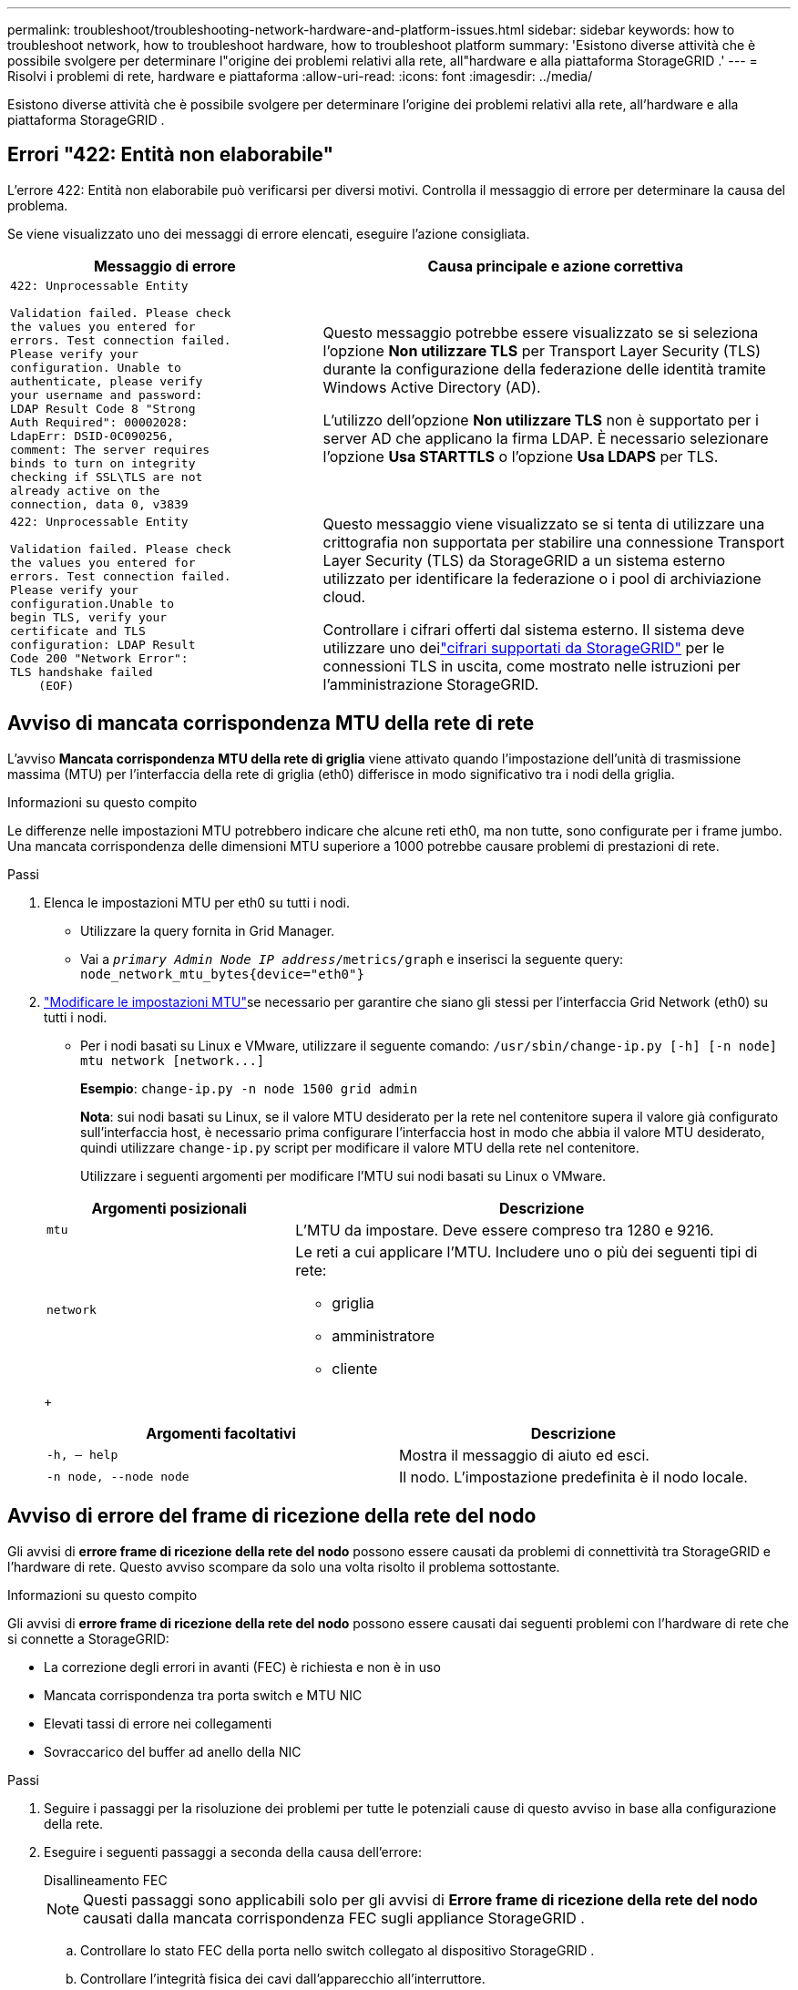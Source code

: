 ---
permalink: troubleshoot/troubleshooting-network-hardware-and-platform-issues.html 
sidebar: sidebar 
keywords: how to troubleshoot network, how to troubleshoot hardware, how to troubleshoot platform 
summary: 'Esistono diverse attività che è possibile svolgere per determinare l"origine dei problemi relativi alla rete, all"hardware e alla piattaforma StorageGRID .' 
---
= Risolvi i problemi di rete, hardware e piattaforma
:allow-uri-read: 
:icons: font
:imagesdir: ../media/


[role="lead"]
Esistono diverse attività che è possibile svolgere per determinare l'origine dei problemi relativi alla rete, all'hardware e alla piattaforma StorageGRID .



== Errori "422: Entità non elaborabile"

L'errore 422: Entità non elaborabile può verificarsi per diversi motivi.  Controlla il messaggio di errore per determinare la causa del problema.

Se viene visualizzato uno dei messaggi di errore elencati, eseguire l'azione consigliata.

[cols="2a,3a"]
|===
| Messaggio di errore | Causa principale e azione correttiva 


 a| 
[listing]
----
422: Unprocessable Entity

Validation failed. Please check
the values you entered for
errors. Test connection failed.
Please verify your
configuration. Unable to
authenticate, please verify
your username and password:
LDAP Result Code 8 "Strong
Auth Required": 00002028:
LdapErr: DSID-0C090256,
comment: The server requires
binds to turn on integrity
checking if SSL\TLS are not
already active on the
connection, data 0, v3839
---- a| 
Questo messaggio potrebbe essere visualizzato se si seleziona l'opzione *Non utilizzare TLS* per Transport Layer Security (TLS) durante la configurazione della federazione delle identità tramite Windows Active Directory (AD).

L'utilizzo dell'opzione *Non utilizzare TLS* non è supportato per i server AD che applicano la firma LDAP.  È necessario selezionare l'opzione *Usa STARTTLS* o l'opzione *Usa LDAPS* per TLS.



 a| 
[listing]
----
422: Unprocessable Entity

Validation failed. Please check
the values you entered for
errors. Test connection failed.
Please verify your
configuration.Unable to
begin TLS, verify your
certificate and TLS
configuration: LDAP Result
Code 200 "Network Error":
TLS handshake failed
    (EOF)
---- a| 
Questo messaggio viene visualizzato se si tenta di utilizzare una crittografia non supportata per stabilire una connessione Transport Layer Security (TLS) da StorageGRID a un sistema esterno utilizzato per identificare la federazione o i pool di archiviazione cloud.

Controllare i cifrari offerti dal sistema esterno.  Il sistema deve utilizzare uno deilink:../admin/supported-ciphers-for-outgoing-tls-connections.html["cifrari supportati da StorageGRID"] per le connessioni TLS in uscita, come mostrato nelle istruzioni per l'amministrazione StorageGRID.

|===


== [[troubleshoot_MTU_alert]]Avviso di mancata corrispondenza MTU della rete di rete

L'avviso *Mancata corrispondenza MTU della rete di griglia* viene attivato quando l'impostazione dell'unità di trasmissione massima (MTU) per l'interfaccia della rete di griglia (eth0) differisce in modo significativo tra i nodi della griglia.

.Informazioni su questo compito
Le differenze nelle impostazioni MTU potrebbero indicare che alcune reti eth0, ma non tutte, sono configurate per i frame jumbo.  Una mancata corrispondenza delle dimensioni MTU superiore a 1000 potrebbe causare problemi di prestazioni di rete.

.Passi
. Elenca le impostazioni MTU per eth0 su tutti i nodi.
+
** Utilizzare la query fornita in Grid Manager.
** Vai a `_primary Admin Node IP address_/metrics/graph` e inserisci la seguente query: `node_network_mtu_bytes{device="eth0"}`


. https://docs.netapp.com/us-en/storagegrid-appliances/commonhardware/changing-mtu-setting.html["Modificare le impostazioni MTU"^]se necessario per garantire che siano gli stessi per l'interfaccia Grid Network (eth0) su tutti i nodi.
+
** Per i nodi basati su Linux e VMware, utilizzare il seguente comando: `+/usr/sbin/change-ip.py [-h] [-n node] mtu network [network...]+`
+
*Esempio*: `change-ip.py -n node 1500 grid admin`

+
*Nota*: sui nodi basati su Linux, se il valore MTU desiderato per la rete nel contenitore supera il valore già configurato sull'interfaccia host, è necessario prima configurare l'interfaccia host in modo che abbia il valore MTU desiderato, quindi utilizzare `change-ip.py` script per modificare il valore MTU della rete nel contenitore.

+
Utilizzare i seguenti argomenti per modificare l'MTU sui nodi basati su Linux o VMware.

+
[cols="1a,2a"]
|===
| Argomenti posizionali | Descrizione 


 a| 
`mtu`
 a| 
L'MTU da impostare.  Deve essere compreso tra 1280 e 9216.



 a| 
`network`
 a| 
Le reti a cui applicare l'MTU.  Includere uno o più dei seguenti tipi di rete:

*** griglia
*** amministratore
*** cliente


|===
+
[cols="2a,2a"]
|===
| Argomenti facoltativi | Descrizione 


 a| 
`-h, – help`
 a| 
Mostra il messaggio di aiuto ed esci.



 a| 
`-n node, --node node`
 a| 
Il nodo.  L'impostazione predefinita è il nodo locale.

|===






== Avviso di errore del frame di ricezione della rete del nodo

Gli avvisi di *errore frame di ricezione della rete del nodo* possono essere causati da problemi di connettività tra StorageGRID e l'hardware di rete.  Questo avviso scompare da solo una volta risolto il problema sottostante.

.Informazioni su questo compito
Gli avvisi di *errore frame di ricezione della rete del nodo* possono essere causati dai seguenti problemi con l'hardware di rete che si connette a StorageGRID:

* La correzione degli errori in avanti (FEC) è richiesta e non è in uso
* Mancata corrispondenza tra porta switch e MTU NIC
* Elevati tassi di errore nei collegamenti
* Sovraccarico del buffer ad anello della NIC


.Passi
. Seguire i passaggi per la risoluzione dei problemi per tutte le potenziali cause di questo avviso in base alla configurazione della rete.
. Eseguire i seguenti passaggi a seconda della causa dell'errore:
+
[role="tabbed-block"]
====
.Disallineamento FEC
--

NOTE: Questi passaggi sono applicabili solo per gli avvisi di *Errore frame di ricezione della rete del nodo* causati dalla mancata corrispondenza FEC sugli appliance StorageGRID .

.. Controllare lo stato FEC della porta nello switch collegato al dispositivo StorageGRID .
.. Controllare l'integrità fisica dei cavi dall'apparecchio all'interruttore.
.. Se si desidera modificare le impostazioni FEC per provare a risolvere l'avviso, assicurarsi innanzitutto che l'appliance sia configurata per la modalità *Auto* nella pagina Configurazione collegamento del programma di installazione dell'appliance StorageGRID (vedere le istruzioni per l'appliance:
+
*** https://docs.netapp.com/us-en/storagegrid-appliances/sg6100/changing-link-configuration-of-sgf6112-appliance.html["SG6160"^]
*** https://docs.netapp.com/us-en/storagegrid-appliances/sg6100/changing-link-configuration-of-sgf6112-appliance.html["SGF6112"^]
*** https://docs.netapp.com/us-en/storagegrid-appliances/sg6000/changing-link-configuration-of-sg6000-cn-controller.html["SG6000"^]
*** https://docs.netapp.com/us-en/storagegrid-appliances/sg5800/changing-link-configuration-of-sg5800-controller.html["SG5800"^]
*** https://docs.netapp.com/us-en/storagegrid-appliances/sg5700/changing-link-configuration-of-e5700sg-controller.html["SG5700"^]
*** https://docs.netapp.com/us-en/storagegrid-appliances/sg110-1100/changing-link-configuration-of-sg110-and-sg1100-appliance.html["SG110 e SG1100"^]
*** https://docs.netapp.com/us-en/storagegrid-appliances/sg100-1000/changing-link-configuration-of-services-appliance.html["SG100 e SG1000"^]


.. Modificare le impostazioni FEC sulle porte dello switch.  Se possibile, le porte dell'appliance StorageGRID regoleranno le proprie impostazioni FEC per adattarle.
+
Non è possibile configurare le impostazioni FEC sugli appliance StorageGRID .  Al contrario, gli apparecchi tentano di scoprire e rispecchiare le impostazioni FEC sulle porte dello switch a cui sono collegati.  Se i collegamenti vengono forzati a velocità di rete pari a 25 GbE o 100 GbE, lo switch e la scheda di rete potrebbero non riuscire a negoziare un'impostazione FEC comune.  Senza un'impostazione FEC comune, la rete tornerà alla modalità "no-FEC".  Quando la funzione FEC non è abilitata, le connessioni sono più soggette a errori causati da disturbi elettrici.

+

NOTE: Gli apparecchi StorageGRID supportano Firecode (FC) e Reed Solomon (RS) FEC, ma anche nessun FEC.



--
.Mancata corrispondenza tra porta switch e MTU NIC
--
Se l'avviso è causato da una mancata corrispondenza tra la porta dello switch e l'MTU della scheda di rete, verificare che la dimensione dell'MTU configurata sul nodo sia la stessa dell'impostazione MTU per la porta dello switch.

La dimensione MTU configurata sul nodo potrebbe essere inferiore all'impostazione sulla porta dello switch a cui è connesso il nodo.  Se un nodo StorageGRID riceve un frame Ethernet più grande del suo MTU, cosa possibile con questa configurazione, potrebbe essere segnalato l'avviso *Errore frame ricezione rete nodo*.  Se ritieni che questo sia ciò che sta accadendo, modifica l'MTU della porta dello switch in modo che corrisponda all'MTU dell'interfaccia di rete StorageGRID oppure modifica l'MTU dell'interfaccia di rete StorageGRID in modo che corrisponda alla porta dello switch, a seconda degli obiettivi o dei requisiti MTU end-to-end.


NOTE: Per ottenere le migliori prestazioni di rete, tutti i nodi devono essere configurati con valori MTU simili sulle loro interfacce Grid Network.  L'avviso *Mancata corrispondenza MTU della rete Grid* viene attivato se si verifica una differenza significativa nelle impostazioni MTU per la rete Grid sui singoli nodi.  I valori MTU non devono essere gli stessi per tutti i tipi di rete. Vedere <<troubleshoot_MTU_alert,Risoluzione dei problemi relativi all'avviso di mancata corrispondenza dell'MTU della rete Grid>> per maggiori informazioni.


NOTE: Vedi anche https://docs.netapp.com/us-en/storagegrid-appliances/commonhardware/changing-mtu-setting.html["Cambia l'impostazione MTU"^] .

--
.Elevati tassi di errore nei collegamenti
--
.. Abilitare FEC, se non è già abilitato.
.. Verificare che il cablaggio di rete sia di buona qualità e non sia danneggiato o collegato in modo errato.
.. Se i cavi non sembrano essere la causa del problema, contattare l'assistenza tecnica.
+

NOTE: In un ambiente con un elevato rumore elettrico, è possibile che si riscontrino alti tassi di errore.



--
.Sovraccarico del buffer ad anello della NIC
--
Se l'errore è un sovraccarico del buffer ad anello della NIC, contattare l'assistenza tecnica.

Il buffer ad anello può essere superato quando il sistema StorageGRID è sovraccarico e non è in grado di elaborare tempestivamente gli eventi di rete.

--
====
. Monitorare il problema e contattare l'assistenza tecnica se l'avviso non si risolve.




== Errori di sincronizzazione dell'ora

Potresti riscontrare problemi con la sincronizzazione oraria nella tua griglia.

Se si verificano problemi di sincronizzazione temporale, verificare di aver specificato almeno quattro sorgenti NTP esterne, ciascuna delle quali fornisca un riferimento Stratum 3 o superiore, e che tutte le sorgenti NTP esterne funzionino normalmente e siano accessibili dai nodi StorageGRID .


NOTE: Quandolink:../maintain/configuring-ntp-servers.html["specificando la sorgente NTP esterna"] per un'installazione StorageGRID a livello di produzione, non utilizzare il servizio Ora di Windows (W32Time) su una versione di Windows precedente a Windows Server 2016.  Il servizio orario delle versioni precedenti di Windows non è sufficientemente preciso e non è supportato da Microsoft per l'uso in ambienti ad alta precisione, come StorageGRID.



== Linux: problemi di connettività di rete

Potrebbero verificarsi problemi con la connettività di rete per i nodi StorageGRID ospitati su host Linux.



=== Clonazione dell'indirizzo MAC

In alcuni casi, i problemi di rete possono essere risolti utilizzando la clonazione dell'indirizzo MAC. Se si utilizzano host virtuali, impostare il valore della chiave di clonazione dell'indirizzo MAC per ciascuna delle reti su "true" nel file di configurazione del nodo. Questa impostazione fa sì che l'indirizzo MAC del contenitore StorageGRID utilizzi l'indirizzo MAC dell'host. Per creare file di configurazione del nodo, vedere le istruzioni perlink:../rhel/creating-node-configuration-files.html["Red Hat Enterprise Linux"] Olink:../ubuntu/creating-node-configuration-files.html["Ubuntu o Debian"] .


NOTE: Creare interfacce di rete virtuali separate da utilizzare da parte del sistema operativo host Linux.  L'utilizzo delle stesse interfacce di rete per il sistema operativo host Linux e il contenitore StorageGRID potrebbe rendere il sistema operativo host irraggiungibile se la modalità promiscua non è stata abilitata sull'hypervisor.

Per ulteriori informazioni sull'abilitazione della clonazione MAC, vedere le istruzioni perlink:../rhel/configuring-host-network.html["Red Hat Enterprise Linux"] Olink:../ubuntu/configuring-host-network.html["Ubuntu o Debian"] .



=== Modalità promiscua

Se non si desidera utilizzare la clonazione degli indirizzi MAC e si preferisce consentire a tutte le interfacce di ricevere e trasmettere dati per indirizzi MAC diversi da quelli assegnati dall'hypervisor, assicurarsi che le proprietà di sicurezza a livello di switch virtuale e gruppo di porte siano impostate su *Accetta* per Modalità promiscua, Modifiche indirizzo MAC e Trasmissioni contraffatte.  I valori impostati sullo switch virtuale possono essere sovrascritti dai valori a livello di gruppo di porte, quindi assicurarsi che le impostazioni siano le stesse in entrambi i punti.

Per ulteriori informazioni sull'utilizzo della modalità promiscua, consultare le istruzioni perlink:../rhel/configuring-host-network.html["Red Hat Enterprise Linux"] Olink:../ubuntu/configuring-host-network.html["Ubuntu o Debian"] .



== Linux: lo stato del nodo è "orfano"

Un nodo Linux in stato orfano indica solitamente che il servizio StorageGRID o il demone del nodo StorageGRID che controlla il contenitore del nodo è morto inaspettatamente.

.Informazioni su questo compito
Se un nodo Linux segnala di trovarsi in uno stato orfano, è necessario:

* Controllare i registri per errori e messaggi.
* Provare a riavviare il nodo.
* Se necessario, utilizzare i comandi del motore del contenitore per arrestare il contenitore del nodo esistente.
* Riavviare il nodo.


.Passi
. Controllare i registri sia del demone di servizio che del nodo orfano per individuare errori evidenti o messaggi relativi a un'uscita imprevista.
. Accedi all'host come root o utilizzando un account con autorizzazione sudo.
. Provare a riavviare il nodo eseguendo il seguente comando: `$ sudo storagegrid node start node-name`
+
 $ sudo storagegrid node start DC1-S1-172-16-1-172
+
Se il nodo è orfano, la risposta è

+
[listing]
----
Not starting ORPHANED node DC1-S1-172-16-1-172
----
. Da Linux, arrestare il motore del contenitore e tutti i processi di controllo storagegrid-node. Ad esempio: ``sudo docker stop --time secondscontainer-name``
+
Per `seconds` , immettere il numero di secondi che si desidera attendere affinché il contenitore si arresti (in genere 15 minuti o meno). Per esempio:

+
[listing]
----
sudo docker stop --time 900 storagegrid-DC1-S1-172-16-1-172
----
. Riavviare il nodo: `storagegrid node start node-name`
+
[listing]
----
storagegrid node start DC1-S1-172-16-1-172
----




== Linux: risoluzione dei problemi di supporto IPv6

Potrebbe essere necessario abilitare il supporto IPv6 nel kernel se sono stati installati nodi StorageGRID su host Linux e si nota che gli indirizzi IPv6 non sono stati assegnati ai contenitori dei nodi come previsto.

.Informazioni su questo compito
Per visualizzare l'indirizzo IPv6 assegnato a un nodo della griglia:

. Selezionare *NODI* e selezionare il nodo.
. Selezionare *Mostra indirizzi IP aggiuntivi* accanto a *Indirizzi IP* nella scheda Panoramica.


Se l'indirizzo IPv6 non viene visualizzato e il nodo è installato su un host Linux, seguire questi passaggi per abilitare il supporto IPv6 nel kernel.

.Passi
. Accedi all'host come root o utilizzando un account con autorizzazione sudo.
. Eseguire il seguente comando: `sysctl net.ipv6.conf.all.disable_ipv6`
+
[listing]
----
root@SG:~ # sysctl net.ipv6.conf.all.disable_ipv6
----
+
Il risultato dovrebbe essere 0.

+
[listing]
----
net.ipv6.conf.all.disable_ipv6 = 0
----
+

NOTE: Se il risultato non è 0, consultare la documentazione del sistema operativo per la modifica `sysctl` impostazioni.  Quindi, prima di continuare, modifica il valore in 0.

. Accedere al contenitore del nodo StorageGRID : `storagegrid node enter node-name`
. Eseguire il seguente comando: `sysctl net.ipv6.conf.all.disable_ipv6`
+
[listing]
----
root@DC1-S1:~ # sysctl net.ipv6.conf.all.disable_ipv6
----
+
Il risultato dovrebbe essere 1.

+
[listing]
----
net.ipv6.conf.all.disable_ipv6 = 1
----
+

NOTE: Se il risultato è diverso da 1, questa procedura non si applica. Contattare l'assistenza tecnica.

. Esci dal contenitore: `exit`
+
[listing]
----
root@DC1-S1:~ # exit
----
. Come root, modifica il seguente file: `/var/lib/storagegrid/settings/sysctl.d/net.conf` .
+
[listing]
----
sudo vi /var/lib/storagegrid/settings/sysctl.d/net.conf
----
. Individuare le due righe seguenti e rimuovere i tag di commento.  Quindi, salva e chiudi il file.
+
[listing]
----
net.ipv6.conf.all.disable_ipv6 = 0
----
+
[listing]
----
net.ipv6.conf.default.disable_ipv6 = 0
----
. Eseguire questi comandi per riavviare il contenitore StorageGRID :
+
[listing]
----
storagegrid node stop node-name
----
+
[listing]
----
storagegrid node start node-name
----

